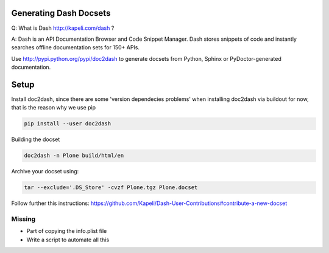 Generating Dash Docsets
=======================

Q: What is Dash http://kapeli.com/dash ?

A: Dash is an API Documentation Browser and Code Snippet Manager. Dash stores snippets of code and instantly searches offline documentation sets for 150+ APIs.

Use http://pypi.python.org/pypi/doc2dash to generate docsets from Python, Sphinx or PyDoctor-generated documentation.

Setup
=====

Install doc2dash, since there are some 'version dependecies problems' when installing doc2dash via buildout for now, that is the reason why we use pip

.. code-block::

    pip install --user doc2dash

Building the docset

.. code-block::

    doc2dash -n Plone build/html/en

Archive your docset using:

.. code-block::

    tar --exclude='.DS_Store' -cvzf Plone.tgz Plone.docset

Follow further this instructions: https://github.com/Kapeli/Dash-User-Contributions#contribute-a-new-docset

Missing
-------

- Part of copying the info.plist file
- Write a script to automate all this
